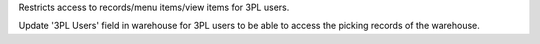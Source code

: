 Restricts access to records/menu items/view items for 3PL users.

Update '3PL Users' field in warehouse for 3PL users to be able to access
the picking records of the warehouse.
